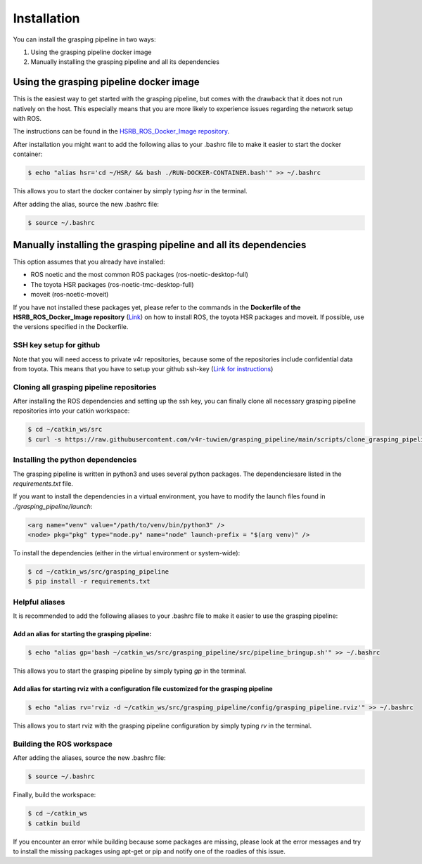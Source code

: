 Installation
============

You can install the grasping pipeline in two ways:

1. Using the grasping pipeline docker image

2. Manually installing the grasping pipeline and all its dependencies

****************************************
Using the grasping pipeline docker image
****************************************

This is the easiest way to get started with the grasping pipeline, but comes with the drawback that it does not run natively on the host. This especially means that you are more likely to experience issues regarding the network setup with ROS.

The instructions can be found in the `HSRB_ROS_Docker_Image repository <https://github.com/v4r-tuwien/HSRB-ROS-Docker-Image>`_.

After installation you might want to add the following alias to your .bashrc file to make it easier to start the docker container:

.. code-block:: console

    $ echo "alias hsr='cd ~/HSR/ && bash ./RUN-DOCKER-CONTAINER.bash'" >> ~/.bashrc

This allows you to start the docker container by simply typing `hsr` in the terminal.

After adding the alias, source the new .bashrc file:

.. code-block:: console

    $ source ~/.bashrc

******************************************************************
Manually installing the grasping pipeline and all its dependencies
******************************************************************
This option assumes that you already have installed:

* ROS noetic and the most common ROS packages (ros-noetic-desktop-full)
* The toyota HSR packages (ros-noetic-tmc-desktop-full)
* moveit (ros-noetic-moveit)

If you have not installed these packages yet, please refer to the commands in the **Dockerfile of the HSRB_ROS_Docker_Image repository** (`Link <https://github.com/v4r-tuwien/HSRB-ROS-Docker-Image/blob/main/docker/hsr-devel/Dockerfile>`_) on how to install ROS, the toyota HSR packages and moveit. If possible, use the versions specified in the Dockerfile.

========================
SSH key setup for github
========================
Note that you will need access to private v4r repositories, because some of the repositories include confidential data from toyota. This means that you have to setup your github ssh-key (`Link for instructions <https://docs.github.com/en/authentication/connecting-to-github-with-ssh>`_)

==========================================
Cloning all grasping pipeline repositories
==========================================

After installing the ROS dependencies and setting up the ssh key, you can finally clone all necessary grasping pipeline repositories into your catkin workspace:

.. code-block:: console

    $ cd ~/catkin_ws/src
    $ curl -s https://raw.githubusercontent.com/v4r-tuwien/grasping_pipeline/main/scripts/clone_grasping_pipeline.bash | bash

==================================
Installing the python dependencies
==================================
The grasping pipeline is written in python3 and uses several python packages. The dependenciesare listed in the *requirements.txt* file.

If you want to install the dependencies in a virtual environment, you have to modify the launch files found in *./grasping_pipeline/launch*:

.. code-block:: console

   <arg name="venv" value="/path/to/venv/bin/python3" />
   <node> pkg="pkg" type="node.py" name="node" launch-prefix = "$(arg venv)" />

To install the dependencies (either in the virtual environment or system-wide):

.. code-block:: console

    $ cd ~/catkin_ws/src/grasping_pipeline
    $ pip install -r requirements.txt

===============
Helpful aliases
===============
It is recommended to add the following aliases to your .bashrc file to make it easier to use the grasping pipeline:

------------------------------------------------
Add an alias for starting the grasping pipeline:
------------------------------------------------

.. code-block:: console

    $ echo "alias gp='bash ~/catkin_ws/src/grasping_pipeline/src/pipeline_bringup.sh'" >> ~/.bashrc

This allows you to start the grasping pipeline by simply typing `gp` in the terminal.

--------------------------------------------------------------------------------------------
Add alias for starting rviz with a configuration file customized for the grasping pipeline
--------------------------------------------------------------------------------------------

.. code-block:: console

    $ echo "alias rv='rviz -d ~/catkin_ws/src/grasping_pipeline/config/grasping_pipeline.rviz'" >> ~/.bashrc

This allows you to start rviz with the grasping pipeline configuration by simply typing `rv` in the terminal.


==========================
Building the ROS workspace
==========================

After adding the aliases, source the new .bashrc file:

.. code-block:: console

    $ source ~/.bashrc

Finally, build the workspace:

.. code-block:: console

    $ cd ~/catkin_ws
    $ catkin build

If you encounter an error while building because some packages are missing, please look at the error messages and try to install the missing packages using apt-get or pip and notify one of the roadies of this issue.

